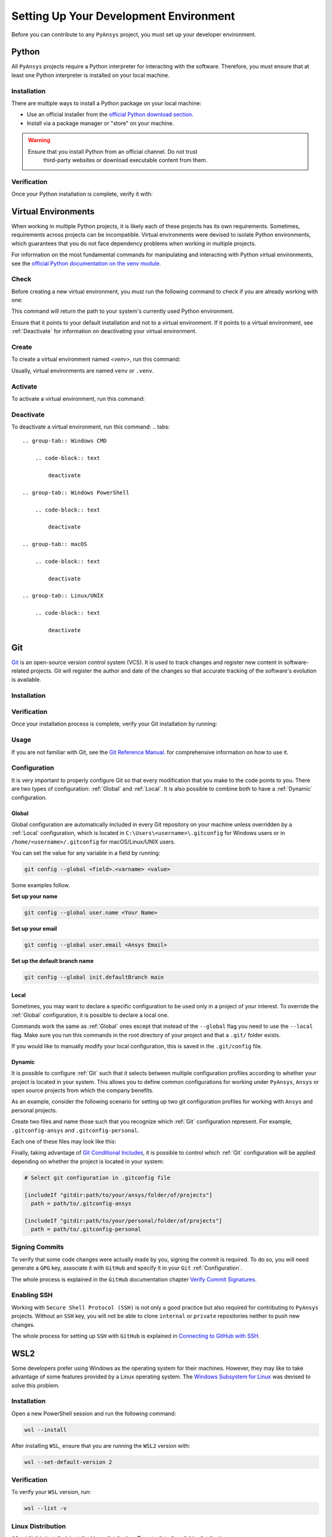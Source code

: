 Setting Up Your Development Environment
=======================================
Before you can contribute to any ``PyAnsys`` project, you must set up
your developer environment.

Python
------
.. raw:: html
    
    <div align="center">
      <img src="https://github.com/python/pythondotorg/raw/main/static/community_logos/python-logo-inkscape.svg">
    </div>

All ``PyAnsys`` projects require a Python interpreter for interacting
with the software. Therefore, you must ensure that at least one Python
interpreter is installed on your local machine.

Installation
~~~~~~~~~~~~
There are multiple ways to install a Python package on your local machine:

- Use an official installer from the `official Python download section <https://www.python.org/downloads/>`_.
- Install via a package manager or "store" on your machine.

.. warning:: 

  Ensure that you install Python from an official channel. Do not trust
   third-party websites or download executable content from them.

.. tabs::

    .. group-tab:: Windows

        To install Python on a machine running Windows:
        
        1. Download the `latest stable Python version for Windows <https://www.python.org/downloads/windows/>`_.
        2. Execute the installer, referring to  `Using Python on
           Windows <https://docs.python.org/3/using/windows.html>`_ for
           detailed installation information.

    .. group-tab:: macOS

        To install Python on a machine running the macOS:
        
        1. Download the `latest stable Python version for macOS <https://www.python.org/downloads/macos/>`_.
        2. Execute the installer, referring to `Using Python on
           a Mac <https://docs.python.org/3/using/mac.html>`_ for
           detailed installation information.

        .. note::

            It is likely that your macOS distribution already comes with some
            version of Python installed. For more information, see :ref:`Verification`.

    .. group-tab:: Linux/UNIX

        To install Python on a machine running Linux/UNIX:
        
        1. Download the `latest stable Python version for Linux/UNIX <https://www.python.org/downloads/source/>`_.
        2. Decompress the source code and follow the installation instructions in the
           ``README.rst`` file. For more information, see `Using Python on Unix Platforms
           <https://docs.python.org/3/using/unix.html>`_.

        .. note::

            It is likely that your Linux/UNIX distribution already comes with some
            version of Python installed. For more information, see :ref:`Verification`.


Verification
~~~~~~~~~~~~
Once your Python installation is complete, verify it with:

.. tabs::

    .. group-tab:: Windows CMD

        .. code-block:: text

            py --version

    .. group-tab:: Windows PowerShell

        .. code-block:: text

            py --version

    .. group-tab:: macOS

        .. code-block:: text

            python --version

    .. group-tab:: Linux/UNIX

        .. code-block:: text

            python --version


Virtual Environments
--------------------
When working in multiple Python projects, it is likely each of these projects has its
own requirements. Sometimes, requirements across projects can be incompatible.
Virtual environments were devised to isolate Python environments, which guarantees
that you do not face dependency problems when working in multiple projects.

For information on the most fundamental commands for manipulating and
interacting with Python virtual environments, see the `official Python documentation on
the venv module <https://docs.python.org/3/library/venv.html>`_.

Check
~~~~~
Before creating a new virtual environment, you must run the following command
to check if you are already working with one:

.. tabs::

    .. group-tab:: Windows CMD

        .. code-block:: text

            where.exe python

    .. group-tab:: Windows PowerShell

        .. code-block:: text

            where.exe python

    .. group-tab:: macOS

        .. code-block:: text

            which python

    .. group-tab:: Linux/UNIX

        .. code-block:: text

            which python

This command will return the path to your system's currently used Python environment. 

Ensure that it points to your default installation and not to a virtual
environment. If it points to a virtual environment, see :ref:`Deactivate` for
information on deactivating your virtual environment.

Create
~~~~~~
To create a virtual environment named `<venv>`, run this command:

.. tabs::

    .. group-tab:: Windows CMD

        .. code-block:: text

            py -m venv <venv>

    .. group-tab:: Windows PowerShell

        .. code-block:: text

            py -m venv <venv>

    .. group-tab:: macOS

        .. code-block:: text

            python -m venv <venv>

    .. group-tab:: Linux/UNIX

        .. code-block:: text
            
            python -m venv <venv>

Usually, virtual environments are named ``venv`` or ``.venv``.

Activate
~~~~~~~~
To activate a virtual environment, run this command:

.. tabs::

    .. group-tab:: Windows CMD

        .. code-block:: text

            <venv>\Scripts\activate.bat

    .. group-tab:: Windows PowerShell

        .. code-block:: text

            <venv>\Scripts\Activate.ps1

    .. group-tab:: macOS

        .. code-block:: text

            source <venv>/bin/activate

    .. group-tab:: Linux/UNIX

        .. code-block:: text

            source <venv>/bin/activate

Deactivate
~~~~~~~~~~
To deactivate a virtual environment, run this command:
.. tabs:: 

    .. group-tab:: Windows CMD

        .. code-block:: text

            deactivate

    .. group-tab:: Windows PowerShell

        .. code-block:: text

            deactivate

    .. group-tab:: macOS

        .. code-block:: text

            deactivate

    .. group-tab:: Linux/UNIX

        .. code-block:: text

            deactivate


Git
---
.. raw:: html
    
    <div align="center">
      <img src="https://github.com/git/git-scm.com/raw/main/public/images/logo%402x.png">
      <br><br>
    </div>

`Git <https://git-scm.com/>`_ is an open-source version control system (VCS). It
is used to track changes and register new content in software-related projects. Git
will register the author and date of the changes so that accurate tracking of the
software's evolution is available.

Installation
~~~~~~~~~~~~

.. tabs::

    .. group-tab:: Windows

        To install Git on a machine running Windows:
        
        1. Download the `latest stable standalone Git version for Windows <https://www.python.org/downloads/win/>`_.
        2. Execute the installer and follow the installation steps.

    .. group-tab:: macOS

        To install Git on a machine running the macOS:
        
        1. Check the `latest stable Git version for macOS <https://git-scm.com/download/mac>`_.
        2. Run the installation command for your package manager.

    .. group-tab:: Linux/UNIX

        To install Git on a machine running Linux/UNIX:
        
        1. Check the `latest stable Git version for Linux/UNIX <https://git-scm.com/download/linux>`_.
        2. Run the installation command for your package manager.


Verification
~~~~~~~~~~~~
Once your installation process is complete, verify your Git installation by
running:

.. tabs:: 

    .. group-tab:: Windows CMD

        .. code-block:: text

            git --version

    .. group-tab:: Windows PowerShell

        .. code-block:: text

            git --version

    .. group-tab:: macOS

        .. code-block:: text

            git --version

    .. group-tab:: Linux/UNIX

        .. code-block:: text

            git --version

Usage
~~~~~
If you are not familiar with Git, see the `Git Reference Manual <https://git-scm.com/doc>`_.
for comprehensive information on how to use it.

Configuration
~~~~~~~~~~~~~
It is very important to properly configure Git so that every modification that you make
to the code points to you. There are two types of configuration:
:ref:`Global` and :ref:`Local`. It is also possible to combine both to have
a :ref:`Dynamic` configuration. 

Global
++++++
Global configuration are automatically included in every Git repository on
your machine unless overridden by a :ref:`Local` configuration, which
is located in ``C:\Users\<username>\.gitconfig`` for Windows users or in
``/home/<username>/.gitconfig`` for macOS/Linux/UNIX users.

You can set the value for any variable in a field by running:

.. code-block:: bash

   git config --global <field>.<varname> <value>

Some examples follow.

**Set up your name** 

.. code-block:: bash

    git config --global user.name <Your Name>

**Set up your email** 

.. code-block:: bash

    git config --global user.email <Ansys Email>

**Set up the default branch name** 

.. code-block:: bash

    git config --global init.defaultBranch main

Local
+++++
Sometimes, you may want to declare a specific configuration to be used only in a
project of your interest. To override the :ref:`Global` configuration, it is
possible to declare a local one.

Commands work the same as :ref:`Global` ones except that instead of the
``--global`` flag you need to use the ``--local`` flag. Make sure you run this
commands in the root directory of your project and that a ``.git/`` folder
exists.

If you would like to manually modify your local configuration, this is saved in
the ``.git/config`` file.

Dynamic
+++++++
It is possible to configure :ref:`Git` such that it selects between multiple
configuration profiles according to whether your project is located in your system.
This allows you to define common configurations for working under ``PyAnsys``,
``Ansys`` or open source projects from which the company benefits.

As an example, consider the following scenario for setting up two git
configuration profiles for working with ``Ansys`` and personal projects.

Create two files and name those such that you recognize which :ref:`Git`
configuration represent. For example, ``.gitconfig-ansys`` and
``.gitconfig-personal``.

Each one of these files may look like this:

.. tabs::

    .. tab:: .gitconfig-ansys

        .. code-block:: text

            [user]

              name = <Ansys Name>
              email = <Ansys Email>
              signingkey = <Ansys GPG Key>

    .. tab:: .gitconfig-personal

        .. code-block:: text

            [user]

              name = <Name or Nickname>
              email = <Personal Email>
              signingkey = <Personal GPG Key>

Finally, taking advantage of `Git Conditional Includes
<https://git-scm.com/docs/git-config#_conditional_includes>`_, it is possible to
control which :ref:`Git` configuration will be applied depending on whether the
project is located in your system:

.. code-block:: text

    # Select git configuration in .gitconfig file

    [includeIf "gitdir:path/to/your/ansys/folder/of/projects"]
      path = path/to/.gitconfig-ansys

    [includeIf "gitdir:path/to/your/personal/folder/of/projects"]
      path = path/to/.gitconfig-personal


Signing Commits
~~~~~~~~~~~~~~~
To verify that some code changes were actually made by you, signing the commit
is required. To do so, you will need generate a ``GPG`` key, associate it with
``GitHub`` and specify it in your ``Git`` :ref:`Configuration`.

The whole process is explained in the ``GitHub`` documentation chapter `Verify
Commit Signatures
<https://docs.github.com/en/authentication/managing-commit-signature-verification>`_.


Enabling SSH
~~~~~~~~~~~~
Working with ``Secure Shell Protocol (SSH)`` is not only a good practice but
also required for contributing to ``PyAnsys`` projects. Without an ``SSH`` key,
you will not be able to clone ``internal`` or ``private`` repositories neither
to push new changes.

The whole process for setting up ``SSH`` with ``GitHub`` is explained in
`Connecting to GitHub with SSH
<https://docs.github.com/en/authentication/connecting-to-github-with-ssh>`_.


WSL2
----
Some developers prefer using Windows as the operating system for their machines.
However, they may like to take advantage of some features provided by a Linux
operating system. The `Windows Subsystem for Linux
<https://docs.microsoft.com/en-us/windows/wsl/install>`_ was devised to solve
this problem.

Installation
~~~~~~~~~~~~
Open a new PowerShell session and run the following command:

.. code-block:: powershell

   wsl --install

After installing ``WSL``, ensure that you are running the ``WSL2`` version with:

.. code-block:: powershell

   wsl --set-default-version 2

Verification
~~~~~~~~~~~~
To verify your ``WSL`` version, run:

.. code-block:: powershell

   wsl --list -v

Linux Distribution
~~~~~~~~~~~~~~~~~~
After ``WSL2`` is installed, install a Linux distribution.
To get a list of available distributions, run:

.. code-block:: powershell

   wsl --list --online

Most developers choose `Ubuntu <https://ubuntu.com/download>`_ because it is a
well maintained Linux distribution with a huge collection of packages.

To install the Linux distribution of your choice, run:

.. code-block:: powershell

   wsl --install -d <distribution name>

You can use this command to install multiple Linux distributions. To indicate
the distribution that you would like to use to ``WSL2``, run:

.. code-block:: powershell
   
   wsl -d <distribution name>


Windows Terminal
----------------
.. image:: images/windows_terminal.png
    :align: center
    :alt: The Windows Terminal with different active shell sessions

.. raw:: html
    
    <br>

The `Windows Terminal <https://docs.microsoft.com/en-us/windows/terminal/>`_ is
an application that integrates multiple shells into a single console.  Windows
ships by default with two shells (``CMD`` and ``PowerShell``). If :ref:`WSL2` is
installed, a Linux shell is added.  Hence, the goal of the ``Windows Terminal``
is to collect and manage all shell sessions in a single program. 

Installation
~~~~~~~~~~~~
You can install ``Windows Terminal`` from the `official Microsoft Store package
<https://apps.microsoft.com/store/detail/windows-terminal/9N0DX20HK701?hl=en-us&gl=US>`_
directly from the Windows Store.
